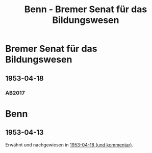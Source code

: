 #+STARTUP: content
#+STARTUP: showall
# +STARTUP: showeverything
#+TITLE: Benn - Bremer Senat für das Bildungswesen

* Bremer Senat für das Bildungswesen
:PROPERTIES:
:EMPF:     1
:FROM: Benn
:TO: Bremer Senat für das Bildungswesen
:GEB:      
:TOD:      
:END:
** 1953-04-18
   :PROPERTIES:
   :CUSTOM_ID: bremen1953-04-18
   :TRAD: StA Bremen / R. A. Schröder-Stiftung
   :ORT: Berlin
   :END:
*** AB2017
    :PROPERTIES:
    :NR:       224
    :S:        269
    :AUSL:     
    :FAKS:     
    :S_KOM:    548
    :VORL:     
    :END:

* Benn
:PROPERTIES:
:TO: Benn
:FROM: Bremer Senat für das Bildungswesen
:END:
** 1953-04-13
   :PROPERTIES:
   :CUSTOM_ID: bremenb1953-04-13
   :TRAD: DLA/Benn
   :ORT: 
   :END:
Erwähnt und nachgewiesen in [[#bremen1953-04-18][1953-04-18 (und kommentar)]].

